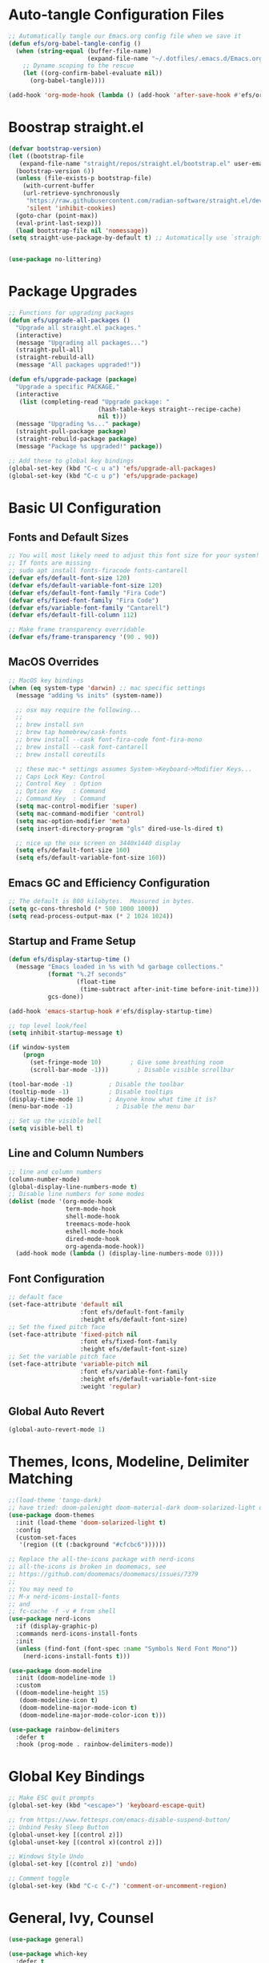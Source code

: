 #+title Emacs From Scratch Configuration
#+PROPERTY: header-args:emacs-lisp :tangle ./init.el

* Auto-tangle Configuration Files
#+begin_src emacs-lisp
  ;; Automatically tangle our Emacs.org config file when we save it
  (defun efs/org-babel-tangle-config ()
    (when (string-equal (buffer-file-name)
                        (expand-file-name "~/.dotfiles/.emacs.d/Emacs.org"))
      ;; Dyname scoping to the rescue
      (let ((org-confirm-babel-evaluate nil))
        (org-babel-tangle))))

  (add-hook 'org-mode-hook (lambda () (add-hook 'after-save-hook #'efs/org-babel-tangle-config)))
#+end_src

* Boostrap straight.el
#+begin_src emacs-lisp
  (defvar bootstrap-version)
  (let ((bootstrap-file
	 (expand-file-name "straight/repos/straight.el/bootstrap.el" user-emacs-directory))
	(bootstrap-version 6))
    (unless (file-exists-p bootstrap-file)
      (with-current-buffer
	  (url-retrieve-synchronously
	   "https://raw.githubusercontent.com/radian-software/straight.el/develop/install.el"
	   'silent 'inhibit-cookies)
	(goto-char (point-max))
	(eval-print-last-sexp)))
    (load bootstrap-file nil 'nomessage))
  (setq straight-use-package-by-default t) ;; Automatically use `straight.el` with `use-package`


  (use-package no-littering)
#+end_src

* Package Upgrades
#+begin_src emacs-lisp
  ;; Functions for upgrading packages
  (defun efs/upgrade-all-packages ()
    "Upgrade all straight.el packages."
    (interactive)
    (message "Upgrading all packages...")
    (straight-pull-all)
    (straight-rebuild-all)
    (message "All packages upgraded!"))

  (defun efs/upgrade-package (package)
    "Upgrade a specific PACKAGE."
    (interactive
     (list (completing-read "Upgrade package: "
                           (hash-table-keys straight--recipe-cache)
                           nil t)))
    (message "Upgrading %s..." package)
    (straight-pull-package package)
    (straight-rebuild-package package)
    (message "Package %s upgraded!" package))

  ;; Add these to global key bindings
  (global-set-key (kbd "C-c u a") 'efs/upgrade-all-packages)
  (global-set-key (kbd "C-c u p") 'efs/upgrade-package)
#+end_src

* Basic UI Configuration

** Fonts and Default Sizes
#+begin_src emacs-lisp
  ;; You will most likely need to adjust this font size for your system!
  ;; If fonts are missing
  ;; sudo apt install fonts-firacode fonts-cantarell
  (defvar efs/default-font-size 120)
  (defvar efs/default-variable-font-size 120)
  (defvar efs/default-font-family "Fira Code")
  (defvar efs/fixed-font-family "Fira Code")
  (defvar efs/variable-font-family "Cantarell")
  (defvar efs/default-fill-column 112)

  ;; Make frame transparency overridable
  (defvar efs/frame-transparency '(90 . 90))
#+end_src

** MacOS Overrides
#+begin_src emacs-lisp
  ;; MacOS key bindings
  (when (eq system-type 'darwin) ;; mac specific settings
    (message "adding %s inits" (system-name))

    ;; osx may require the following...
    ;;
    ;; brew install svn
    ;; brew tap homebrew/cask-fonts
    ;; brew install --cask font-fira-code font-fira-mono
    ;; brew install --cask font-cantarell
    ;; brew install coreutils

    ;; these mac-* settings assumes System->Keyboard->Modifier Keys...
    ;; Caps Lock Key: Control
    ;; Control Key  : Option
    ;; Option Key   : Command
    ;; Command Key  : Command
    (setq mac-control-modifier 'super)
    (setq mac-command-modifier 'control)
    (setq mac-option-modifier 'meta)
    (setq insert-directory-program "gls" dired-use-ls-dired t)

    ;; nice up the osx screen on 3440x1440 display
    (setq efs/default-font-size 160)
    (setq efs/default-variable-font-size 160))
#+end_src

** Emacs GC and Efficiency Configuration
#+begin_src emacs-lisp
  ;; The default is 800 kilobytes.  Measured in bytes.
  (setq gc-cons-threshold (* 500 1000 1000))
  (setq read-process-output-max (* 2 1024 1024))
#+end_src

** Startup and Frame Setup
#+begin_src emacs-lisp
  (defun efs/display-startup-time ()
    (message "Emacs loaded in %s with %d garbage collections."
             (format "%.2f seconds"
                     (float-time
                      (time-subtract after-init-time before-init-time)))
             gcs-done))

  (add-hook 'emacs-startup-hook #'efs/display-startup-time)

  ;; top level look/feel
  (setq inhibit-startup-message t)

  (if window-system
      (progn
        (set-fringe-mode 10)        ; Give some breathing room
        (scroll-bar-mode -1)))        ; Disable visible scrollbar

  (tool-bar-mode -1)          ; Disable the toolbar
  (tooltip-mode -1)           ; Disable tooltips
  (display-time-mode 1)       ; Anyone know what time it is?
  (menu-bar-mode -1)            ; Disable the menu bar

  ;; Set up the visible bell
  (setq visible-bell t)
#+end_src

** Line and Column Numbers
#+begin_src emacs-lisp
  ;; line and column numbers
  (column-number-mode)
  (global-display-line-numbers-mode t)
  ;; Disable line numbers for some modes
  (dolist (mode '(org-mode-hook
                  term-mode-hook
                  shell-mode-hook
                  treemacs-mode-hook
                  eshell-mode-hook
                  dired-mode-hook
                  org-agenda-mode-hook))
    (add-hook mode (lambda () (display-line-numbers-mode 0))))
#+end_src

** Font Configuration

#+begin_src emacs-lisp
  ;; default face
  (set-face-attribute 'default nil
                      :font efs/default-font-family
                      :height efs/default-font-size)
  ;; Set the fixed pitch face
  (set-face-attribute 'fixed-pitch nil
                      :font efs/fixed-font-family
                      :height efs/default-font-size)
  ;; Set the variable pitch face
  (set-face-attribute 'variable-pitch nil
                      :font efs/variable-font-family
                      :height efs/default-variable-font-size
                      :weight 'regular)
#+end_src

** Global Auto Revert
#+begin_src emacs-lisp
  (global-auto-revert-mode 1)
#+end_src

* Themes, Icons, Modeline, Delimiter Matching
#+begin_src emacs-lisp
  ;;(load-theme 'tango-dark)
  ;; have tried: doom-palenight doom-material-dark doom-solarized-light doom-solarized-light doom-zenburn doom-monokai-machine doom-oceanic-next
  (use-package doom-themes
    :init (load-theme 'doom-solarized-light t)
    :config
    (custom-set-faces
     '(region ((t (:background "#cfcbc6"))))))

  ;; Replace the all-the-icons package with nerd-icons
  ;; all-the-icons is broken in doomemacs, see
  ;; https://github.com/doomemacs/doomemacs/issues/7379
  ;;
  ;; You may need to
  ;; M-x nerd-icons-install-fonts
  ;; and
  ;; fc-cache -f -v # from shell
  (use-package nerd-icons
    :if (display-graphic-p)
    :commands nerd-icons-install-fonts
    :init
    (unless (find-font (font-spec :name "Symbols Nerd Font Mono"))
      (nerd-icons-install-fonts t)))

  (use-package doom-modeline
    :init (doom-modeline-mode 1)
    :custom
    ((doom-modeline-height 15)
     (doom-modeline-icon t)
     (doom-modeline-major-mode-icon t)
     (doom-modeline-major-mode-color-icon t)))

  (use-package rainbow-delimiters
    :defer t
    :hook (prog-mode . rainbow-delimiters-mode))
#+end_src

* Global Key Bindings
#+begin_src emacs-lisp
  ;; Make ESC quit prompts
  (global-set-key (kbd "<escape>") 'keyboard-escape-quit)

  ;; from https://www.fettesps.com/emacs-disable-suspend-button/
  ;; Unbind Pesky Sleep Button
  (global-unset-key [(control z)])
  (global-unset-key [(control x)(control z)])

  ;; Windows Style Undo
  (global-set-key [(control z)] 'undo)

  ;; Comment toggle
  (global-set-key (kbd "C-c C-/") 'comment-or-uncomment-region)
#+end_src

* General, Ivy, Counsel
#+begin_src emacs-lisp
  (use-package general)

  (use-package which-key
    :defer t
    :init
    (which-key-mode)
    :config
    (setq which-key-idle-delay 1))

  (use-package ivy
    :diminish
    :bind (("C-s" . swiper)
	   ("C-c i" . imenu)
	   :map ivy-minibuffer-map
	   ("TAB" . ivy-alt-done)
	   ("C-l" . ivy-partial)
	   :map ivy-switch-buffer-map
	   ("C-l" . ivy-partial)
	   ("C-d" . ivy-switch-buffer-kill)
	   :map ivy-reverse-i-search-map
	   ("C-d" . ivy-reverse-i-search-kill))
    :config
    (ivy-mode 1))

  (global-set-key (kbd "C-M-j") 'counsel-switch-buffer)
  (define-key emacs-lisp-mode-map (kbd "C-x M-t") 'counsel-load-theme)

  (use-package counsel
    :bind (("C-M-j" . 'counsel-switch-buffer)
	   :map minibuffer-local-map
	   ("C-r" . 'counsel-minibuffer-history))
    :custom
    (counsel-linux-app-format-function #'counsel-linux-app-format-function-name-only)
    :config
    (counsel-mode 1))

  (use-package ivy-rich
    :after ivy
    :init
    (ivy-rich-mode 1))
#+end_src

* Helpful Help Buffers
#+begin_src emacs-lisp
  (use-package helpful
    :defer t
    :commands (helpful-callable helpful-variable helpful-command helpful-key)
    :custom
    (counsel-describe-function-function #'helpful-callable)
    (counsel-describe-variable-function #'helpful-variable)
    :bind
    ([remap describe-function] . counsel-describe-function)
    ([remap describe-command] . helpful-command)
    ([remap describe-variable] . counsel-describe-variable)
    ([remap describe-key] . helpful-key))
#+end_src

* Eshell
#+begin_src emacs-lisp
  (use-package exec-path-from-shell
    :init (exec-path-from-shell-initialize))
  ;; eshell
  (defun efs/configure-eshell ()
    ;; Save command history when commands are entered
    (add-hook 'eshell-pre-command-hook 'eshell-save-some-history)

    ;; Truncate buffer for performance
    (add-to-list 'eshell-output-filter-functions 'eshell-truncate-buffer)

    (setq eshell-history-size         100000
          eshell-buffer-maximum-lines 100000
          eshell-hist-ignoredups t
          eshell-scroll-to-bottom-on-input t))

  (use-package eshell-git-prompt
    :after eshell)

  (use-package eshell
    :hook (eshell-first-time-mode . efs/configure-eshell)
    :bind (("C-r" . 'counsel-esh-history))
    :config

    (with-eval-after-load 'esh-opt
      (setq eshell-destroy-buffer-when-process-dies nil)
      (setq eshell-visual-commands '("htop"
                                     "zsh"
                                     "vim"
                                     "ntl"
                                     "netlify"
                                     "python"
                                     "ipython"
                                     "psql"
                                     "ssh"
                                     "mysql"
                                     "poetry"
                                     "docker"
                                     "ansible-playbook"
                                     "hugo"
                                     "aws"
                                     "copilot")))

    (eshell-git-prompt-use-theme 'powerline))
#+end_src

* Dired
#+begin_src emacs-lisp
  (use-package dired
    :straight (:type built-in)  ;; Tell straight.el this is a built-in package
    :commands (dired dired-jump)
    :bind (("C-x C-j" . dired-jump))
    :custom
    (dired-listing-switches "-aghoL --group-directories-first"))
#+end_src

* Dirvish
** Reference

*** Prerequisites
**** Installing fd
fd is a modern alternative to find. Install it based on your platform:

***** Ubuntu/Debian
Install using: sudo apt update && sudo apt install fd-find
Then create symlink since Debian-based systems name it fdfind:
Create a symlink from fdfind to fd in your ~/.local/bin directory

***** MacOS
Install using Homebrew: brew install fd

***** Arch Linux
Install using pacman: sudo pacman -S fd

*** Key Features
- Enhanced file preview capabilities
- Advanced file operations with visual feedback
- Customizable layout and display options
- File type icons integration with nerd-icons
- Advanced search and filtering capabilities
- Git integration for repository awareness
- History tracking for directory navigation

*** Key Bindings
All key bindings are available within dirvish-mode-map:

**** Navigation
- =a= - Quick access to predefined directories
- =^= - Go to previous directory in history
- =h= - Jump to directory in history
- =M-f= - Forward in history
- =M-b= - Backward in history
- =N= - Narrow the view (filter)
- =TAB= - Toggle subtree expansion

**** Operations
- =f= - File information menu
- =y= - Yank (copy) menu
- =v= - Version control menu
- =s= - Quick sort options

**** Layout and Display
- =M-t= - Toggle layout mode
- =M-l= - ls switches menu
- =M-s= - Setup menu
- =M-e= - Emerge (compare) menu

*** Customization Options
**** Quick Access Setup
The quick-access-entries variable allows you to define shortcuts to frequently accessed directories. Each entry consists of a key, path, and description.

**** Display Attributes
Dirvish can display various file attributes including icons, file times, sizes, VC state, and more. These can be customized through the dirvish-attributes variable.

**** Mode Line Format
The mode line can be customized to show different information including sort status, symlink info, omit status, and yank status.

**** Directory Listing Options
Directory listing can be customized to show various information in different formats, including human-readable sizes and directory-first sorting.

*** Advanced Features
**** Preview Configuration
File preview can be enabled in the minibuffer, providing quick looks at file contents without opening them.

**** Automatic Directory Following
Directory tracking can be enabled to automatically update the dirvish buffer based on your current working directory.

**** File Search Integration
Dirvish integrates with fd for advanced file searching:
- Use C-c f to invoke fd search in current directory
- Results are displayed in dirvish buffer
- Supports all fd command line options
- Can be combined with project.el for project-wide searches

*** Troubleshooting Tips
1. If icons are not displaying:
   - Install nerd-icons fonts using M-x nerd-icons-install-fonts
   - Run fc-cache -f -v from shell
   - Restart Emacs

2. If preview is not working:
   - Check if required preview programs are installed
   - Verify preview dispatcher configuration

3. For performance issues:
   - Disable heavy attributes in attributes configuration
   - Adjust cache directory location
   - Consider disabling peek mode for large directories

** Code
#+begin_src emacs-lisp
  ;; Load server explicitly before dirvish
  (require 'server)

  (use-package dirvish
    :straight (dirvish :type git :host github :repo "alexluigit/dirvish")
    :init
    (dirvish-override-dired-mode)
    :custom
    (dirvish-quick-access-entries ; It's a custom option, `setq' won't work
     '(("h" "~/"                          "Home")
       ("d" "~/Downloads/"                "Downloads")
       ("p" "~/Projects/"                 "Projects")
       ("s" "~/Screenshots/"              "Screenshots")))
    :config
    ;; (dirvish-peek-mode) ; Preview files in minibuffer
    ;; (dirvish-side-follow-mode) ; similar to `treemacs-follow-mode'
    (setq dirvish-mode-line-format
          '(:left (sort symlink) :right (omit yank index)))
    (setq dirvish-attributes
          '(nerd-icons file-time file-size collapse subtree-state vc-state))
    (setq delete-by-moving-to-trash nil)
    (setq dirvish-hide-details nil)
    (setq dired-listing-switches
          "-l --almost-all --human-readable --group-directories-first --no-group")
    :bind ; Bind `dirvish|dirvish-side|dirvish-dwim' as you see fit
    (("C-c f" . dirvish-fd)
     :map dirvish-mode-map ; Dirvish inherits `dired-mode-map'
     ("a"   . dirvish-quick-access)
     ("f"   . dirvish-file-info-menu)
     ("y"   . dirvish-yank-menu)
     ("N"   . dirvish-narrow)
     ("h"   . dirvish-history-jump) ; remapped `describe-mode'
     ("s"   . dirvish-quicksort)    ; remapped `dired-sort-toggle-or-edit'
     ("v"   . dirvish-vc-menu)      ; remapped `dired-view-file'
     ("TAB" . dirvish-subtree-toggle)
     ("M-f" . dirvish-history-go-forward)
     ("M-b" . dirvish-history-go-backward)
     ("M-l" . dirvish-ls-switches-menu)
     ("M-m" . dirvish-mark-menu)
     ("M-t" . dirvish-layout-toggle)
     ("M-s" . dirvish-setup-menu)
     ("M-e" . dirvish-emerge-menu)
     ("M-j" . dirvish-fd-jump)))
#+end_src

* Eat Terminal
** Reference
*** General Input Bindings
- ~C-q~ - Send next key to the terminal
- ~C-y~ - Like `yank`, but send the text to the terminal
- ~M-y~ - Like `yank-pop`, but send the text to the terminal
- ~C-c C-k~ - Kill process

*** Input Mode Switching
- ~C-c C-e~ - Switch to "emacs" input mode
- ~C-c C-j~ - Switch to "semi-char" input mode
- ~C-c M-d~ - Switch to "char" input mode
- ~C-c C-l~ - Switch to "line" input mode

*** Mode-Specific Bindings

**** Emacs Mode
No special keybindings except mode switching and process control:
- ~C-c C-j~ - Switch to "semi-char" input mode
- ~C-c M-d~ - Switch to "char" input mode
- ~C-c C-l~ - Switch to "line" input mode
- ~C-c C-k~ - Kill process

**** Char Mode
All supported keys are bound to send the key to the terminal, except:
- ~C-M-m~ or ~M-RET~ - Switch to "semi-char" input mode

**** Line Mode
Similar to Comint, Shell mode and Term line mode. Terminal input is sent one line at a time:
- ~C-c C-e~ - Switch to "emacs" input mode
- ~C-c C-j~ - Switch to "semi-char" input mode
- ~C-c M-d~ - Switch to "char" input mode

** Code
#+begin_src emacs-lisp
  ;; Install and configure eat
  (straight-use-package
   '(eat :type git
         :host codeberg
         :repo "akib/emacs-eat"
         :files ("*.el" ("term" "term/*.el") "*.texi"
                 "*.ti" ("terminfo/e" "terminfo/e/*")
                 ("terminfo/65" "terminfo/65/*")
                 ("integration" "integration/*")
                 (:exclude ".dir-locals.el" "*-tests.el"))))

  ;; Compile terminfo
  (with-eval-after-load 'eat
    (eat-compile-terminfo))

  ;; Basic configuration
  (add-hook 'eshell-load-hook #'eat-eshell-mode)
  (add-hook 'eshell-load-hook #'eat-eshell-visual-command-mode)

  ;; Enable directory tracking
  (setq eat-enable-directory-tracking t)

  ;; Terminal settings
  (setq eat-default-shell (getenv "SHELL"))
  (setq eat-enable-mouse t)
  (setq eat-kill-buffer-on-exit t)

  ;; Keybindings
  (global-set-key (kbd "C-c t") #'eat)

  ;; Project-specific eat launcher
  (defun efs/eat-project ()
    "Open eat terminal in the current project root directory."
    (interactive)
    (let ((default-directory (or (project-root (project-current))
                                default-directory)))
      (eat)))

  (global-set-key (kbd "C-c T") #'efs/eat-project)
#+end_src

* Vterm Terminal
** Reference
*** Overview
Vterm is a fully-featured terminal emulator inside GNU Emacs based on libvterm, offering near-native terminal performance and compatibility. It provides better performance and compatibility than built-in alternatives like term-mode or ansi-term.

*** Prerequisites
**** System Requirements
- Emacs compiled with module support (check with ~(module-file-p "test")~)
- CMake (for building the module)
- libtool
- C compiler (gcc or clang)

**** Installation on Different Systems
***** MacOS
#+begin_example
brew install cmake libtool
#+end_example

***** Ubuntu/Debian
#+begin_example
sudo apt install cmake libtool-bin
#+end_example

***** Arch Linux
#+begin_example
sudo pacman -S cmake libtool
#+end_example

*** Key Features
- Full terminal emulation with excellent compatibility
- Native compilation for superior performance
- Shell-side integration for directory tracking
- Automatic shell configuration for zsh, bash, and fish
- Copy mode for terminal text selection
- Seamless integration with Emacs keybindings

*** Key Bindings
**** Normal Mode
- ~C-c C-t~ - Toggle between char mode and copy mode
- ~C-c C-n~ - Next prompt
- ~C-c C-p~ - Previous prompt
- ~C-c C-c~ - Send C-c to terminal
- ~C-c C-z~ - Send C-z to terminal
- ~C-c C-g~ - Send C-g to terminal
- ~C-c C-u~ - Send C-u to terminal
- ~C-c C-d~ - Send EOF to terminal
- ~C-c C-l~ - Clear screen and scrollback
- ~C-c C-\~ - Send quit signal
- ~C-y~ - Yank (paste) in terminal

**** Copy Mode
Enter copy mode with ~C-c C-t~:
- ~C-n/C-p~ - Move up/down
- ~C-f/C-b~ - Move forward/backward
- ~M-f/M-b~ - Move by word
- ~C-a/C-e~ - Beginning/end of line
- ~C-v/M-v~ - Page down/up
- ~C-SPC~ - Set mark
- ~C-w~ - Copy region
- ~M-w~ - Copy region and exit copy mode
- ~C-g~ - Exit copy mode
- ~RET~ - Copy line and exit copy mode

*** Configuration Options
**** Terminal Settings
- ~vterm-max-scrollback~ - Maximum scrollback lines (default: 1000)
- ~vterm-kill-buffer-on-exit~ - Kill buffer when process exits
- ~vterm-clear-scrollback-when-clearing~ - Clear scrollback with terminal clear

**** Shell Integration
- ~vterm-shell~ - Shell to use (defaults to ~$SHELL~)
- ~vterm-always-compile-module~ - Always recompile the module

**** Display Settings
- ~vterm-term-environment-variable~ - Terminal type to report (default: "xterm-256color")
- ~vterm-disable-underline~ - Disable underline
- ~vterm-disable-inverse-video~ - Disable inverse video

*** Advanced Features
**** Directory Tracking
Vterm automatically tracks the current directory using shell integration. This enables:
- Opening files relative to the terminal's working directory
- Syncing Emacs' default-directory with the shell

**** Multiple Vterm Buffers
Use ~vterm-other-window~ to create vterm buffers in other windows. Each vterm buffer is independent with its own shell process.

**** Integration with project.el
The configuration includes ~efs/vterm-project~ function that opens vterm in the project root directory, similar to the eat terminal integration.

*** Tips and Tricks
1. **Performance**: Vterm is significantly faster than other Emacs terminal emulators for operations like:
   - Large output streams
   - Full-screen terminal applications (htop, vim, etc.)
   - Colored output and ANSI escape sequences

2. **Copy Mode**: Use copy mode (~C-c C-t~) to select and copy text with familiar Emacs keybindings

3. **Shell Configuration**: Vterm automatically configures your shell with enhanced features:
   - Directory tracking
   - Prompt detection
   - Clear command integration

4. **Compilation**: The vterm module will be compiled automatically on first use. If you encounter issues, you can manually compile with ~M-x vterm-module-compile~

*** Troubleshooting
1. **Module compilation fails**: Ensure you have all prerequisites installed (cmake, libtool, compiler)

2. **Performance issues**: Check ~vterm-timer-delay~ (default: 0.1) - lower values mean more responsive but higher CPU usage

3. **Display issues**: Try toggling ~vterm-disable-underline~ or ~vterm-disable-inverse-video~

4. **Shell integration not working**: Vterm automatically installs shell configuration files. Check ~/.emacs_vterm_* files exist

5. **Custom shell configuration**: See [[file:vterm-shell-config.org][Vterm Shell Configuration]] for detailed setup of prompt and git integration in your shell

** Code
#+begin_src emacs-lisp
  ;; Vterm - Fully-featured terminal emulator
  (use-package vterm
    :commands vterm
    :custom
    ;; Terminal behavior
    (vterm-max-scrollback 10000)
    (vterm-kill-buffer-on-exit t)
    (vterm-clear-scrollback-when-clearing t)

    ;; Shell settings
    (vterm-shell (getenv "SHELL"))

    ;; Display settings
    (vterm-term-environment-variable "xterm-256color")

    ;; Performance tuning
    (vterm-timer-delay 0.01)

    ;; Disable automatic shell configuration to prevent prompt issues
    (vterm-environment '("INSIDE_EMACS=vterm"))

    :config
    ;; Set up vterm buffer display
    (add-to-list 'display-buffer-alist
                 '("\\*vterm\\*"
                   (display-buffer-reuse-window display-buffer-same-window)))

    ;; Project-specific vterm launcher
    (defun efs/vterm-project ()
      "Open vterm in the current project root directory."
      (interactive)
      (if-let* ((project (project-current))
                (root (project-root project))
                (project-name (project-name project))
                (buffer-name (format "*%s-vterm*" project-name)))
          (if (get-buffer buffer-name)
              (pop-to-buffer buffer-name)
            (let ((default-directory root))
              (vterm buffer-name)))
        (user-error "Not in a project")))

    ;; Helper function to send text to vterm
    (defun efs/vterm-send-string (string)
      "Send STRING to current vterm buffer."
      (interactive "sText to send: ")
      (vterm-send-string string))

    ;; Helper to clear scrollback
    (defun efs/vterm-clear-scrollback ()
      "Clear vterm buffer and scrollback."
      (interactive)
      (vterm-clear)
      (vterm-clear-scrollback))

    :bind
    (("C-c v" . vterm)
     ("C-c V" . efs/vterm-project)
     :map vterm-mode-map
     ("C-c C-l" . efs/vterm-clear-scrollback)
     ("C-q" . vterm-send-next-key)
     ;; Make sure these don't interfere with terminal programs
     ("M-1" . nil)
     ("M-2" . nil)
     ("M-3" . nil)
     ("M-4" . nil)
     ("M-5" . nil)
     ("M-6" . nil)
     ("M-7" . nil)
     ("M-8" . nil)
     ("M-9" . nil)
     ("M-0" . nil)))

  ;; Optional: vterm-toggle for quick terminal access
  (use-package vterm-toggle
    :after vterm
    :bind
    (("C-c `" . vterm-toggle)
     ("C-c ~" . vterm-toggle-cd)
     :map vterm-mode-map
     ("s-n" . vterm-toggle-forward)
     ("s-p" . vterm-toggle-backward))
    :custom
    (vterm-toggle-scope 'project)
    (vterm-toggle-fullscreen-p nil)
    (vterm-toggle-reset-window-configration-after-exit t))
#+end_src

* Org Mode
#+begin_src emacs-lisp
  ;; org mode
  (defun efs/org-font-setup ()
    ;; Replace list hyphen with dot
    (font-lock-add-keywords 'org-mode
                            '(("^ *\\([-]\\) "
                               (0 (prog1 () (compose-region (match-beginning 1) (match-end 1) "•"))))))

    ;; Set faces for heading levels
    (dolist (face '((org-level-1 . 1.4)
                    (org-level-2 . 1.3)
                    (org-level-3 . 1.2)
                    (org-level-4 . 1.1)
                    (org-level-5 . 1.1)
                    (org-level-6 . 1.1)
                    (org-level-7 . 1.1)
                    (org-level-8 . 1.1)))
      (set-face-attribute (car face) nil :font "Cantarell" :weight 'regular :height (cdr face)))

    ;; Ensure that anything that should be fixed-pitch in Org files appears that way
    (set-face-attribute 'org-block nil    :foreground nil :inherit 'fixed-pitch)
    (set-face-attribute 'org-table nil    :inherit 'fixed-pitch)
    (set-face-attribute 'org-formula nil  :inherit 'fixed-pitch)
    (set-face-attribute 'org-code nil     :inherit '(shadow fixed-pitch))
    (set-face-attribute 'org-table nil    :inherit '(shadow fixed-pitch))
    (set-face-attribute 'org-verbatim nil :inherit '(shadow fixed-pitch))
    (set-face-attribute 'org-special-keyword nil :inherit '(font-lock-comment-face fixed-pitch))
    (set-face-attribute 'org-meta-line nil :inherit '(font-lock-comment-face fixed-pitch))
    (set-face-attribute 'org-checkbox nil  :inherit 'fixed-pitch)
    (set-face-attribute 'line-number nil :inherit 'fixed-pitch)
    (set-face-attribute 'line-number-current-line nil :inherit 'fixed-pitch))

  (defun efs/org-mode-setup ()
    (org-indent-mode)
    (variable-pitch-mode 1)
    (visual-line-mode 1))

  (use-package org
    :straight (:type built-in)
    :commands (org-capture org-agenda)
    :hook (org-mode . efs/org-mode-setup)
    :config
    (setq-default fill-column efs/default-fill-column)
    (setq org-ellipsis " ▾")

    (setq org-agenda-start-with-log-mode t)
    (setq org-log-done 'time)
    (setq org-log-into-drawer t)
    (setq org-image-actual-width (list 640))

    (setq org-directory "~/org")
    (setq org-agenda-files '("~/org"))
    (when (file-exists-p "~/Blogs/rmorison.github.io/org")
      (add-to-list 'org-agenda-files "~/Blogs/rmorison.github.io/org"))

    (setq org-agenda-compact-blocks t)

    (setq org-refile-use-outline-path 'file)
    (setq org-outline-path-complete-in-steps nil)
    (setq org-refile-allow-creating-parent-nodes 'confirm)
    (setq org-refile-targets '((nil :maxlevel . 9)
                               (org-agenda-files :maxlevel . 9)))

    ;; Save Org buffers after refiling!
    (advice-add 'org-refile :after 'org-save-all-org-buffers)

    (require 'org-habit)
    (add-to-list 'org-modules 'org-habit)
    (setq org-habit-graph-column 60)

    (setq org-todo-keywords
          '((sequence "TODO(t)" "NEXT(n)" "IN-PROGRESS(i!)" "|" "DONE(d!)" "WONT-DO(w@)" "DELEGATED(D@)" "HELD-BLOCKED(h@/!)" )
            (sequence "BREAKDOWN(b)" "READY(r)" "ACTIVE(a!)" "|" "DONE(d!)" "WONT-DO(w@)" "WATCHING(W@)" "HELD-BLOCKED(h@/!)")))

    (setq org-todo-keyword-faces
          (quote (("TODO" :foreground "orange" :weight bold)
                  ("BREAKDOWN" :foreground "dark orange" :weight bold)
                  ("NEXT" :foreground "aqua" :weight bold)
                  ("READY" :foreground "aqua" :weight bold)
                  ("IN-PROGRESS" :foreground "forest green" :weight bold)
                  ("ACTIVE" :foreground "green" :weight bold)
                  ("HELD-BLOCKED" :foreground "red" :weight bold)
                  ("DELEGATED" :foreground "purple" :weight bold)
                  ("WATCHING" :foreground "purple" :weight bold)
                  ("DONE" :foreground "white" :weight bold)
                  ("WONT-DO" :foreground "grey" :weight bold))))

    (setq org-tag-alist
          '((:startgroup)
                                          ; Put mutually exclusive tags here
            (:endgroup)
            ("project" . ?p)
            ("agenda" . ?a)
            ("meeting" . ?m)
            ("reference" . ?n)
            ("idea" . ?i)
            ("research" . ?r)
            ("goal" . ?g)))
    (setq org-fast-tag-selection-single-key t)

    ;; Configure custom agenda views
    (setq org-agenda-custom-commands
          '(("d" "Dashboard"
             ((agenda "" ((org-deadline-warning-days 7)))
              (todo "IN-PROGRESS" ((org-agenda-overriding-header "Tasks working on now")))
              (todo "ACTIVE" ((org-agenda-overriding-header "Projects that are active")))
              (todo "NEXT" ((org-agenda-overriding-header "Tasks next up")))
              (todo "DELEGATED" ((org-agenda-overriding-header "Tasks that are delegated")))
              (todo "WATCHING" ((org-agenda-overriding-header "Projects that I'm watching")))
              (todo "HELD-BLOCKED" ((org-agenda-overriding-header "Blocked projects and tasks")))))

            ("b" "Task backlog & project planning triage"
             ((todo "TODO" ((org-agenda-overriding-header "Task backlog")))
              (todo "BREAKDOWN" ((org-agenda-overriding-header "Projects that need planning")))))

            ("c" "Completed, planned, and wont-do tasks and projects"
             ((todo "DONE"
                    ((org-agenda-overriding-header "Tasks done"))))
             ((todo "WONT-DO"
                    ((org-agenda-overriding-header "Tasks optioned to the minors")))))))

    ;; Agenda sort
    (setq org-agenda-sorting-strategy
          '((agenda habit-down todo-state-down time-up priority-down category-keep)
            (todo priority-down category-keep)
            (tags priority-down category-keep)
            (search category-keep)))

    ;; Define capture templates
    (setq org-capture-templates
          `(("t" "Task" entry (file+headline "inbox.org" "Tasks")
             (file "templates/task.org"))

            ("h" "Habit" entry (file "habits.org")
             (file "templates/habit.org"))

            ("p" "Project" entry (file+headline "projects.org" "New Projects")
             (file "templates/project.org"))

            ("n" "Note" entry (file+headline "reference.org" "Notes")
             (file "templates/note.org"))

            ("N" "Private note" entry (file "private.org")
             (file "templates/note.org"))

            ("j" "Journal" entry (file+olp+datetree "journal.org")
             (file "templates/journal.org")
             :tree-type week)

            ("m" "Meeting" entry (file+olp+datetree "meetings.org")
             (file "templates/meeting.org")
             :tree-type week)

            ("1" "1-1 Meeting" entry (file+olp+datetree "meetings.org")
             (file "templates/1-1_meeting.org")
             :tree-type week)))

    (efs/org-font-setup))

  ;; org mode code blocks
  (with-eval-after-load 'org
    ;; This is needed as of Org 9.2
    (require 'org-tempo)

    (add-to-list 'org-structure-template-alist '("sh" . "src shell"))
    (add-to-list 'org-structure-template-alist '("el" . "src emacs-lisp"))
    (add-to-list 'org-structure-template-alist '("py" . "src python"))
    (add-to-list 'org-structure-template-alist '("go" . "src go"))
    (add-to-list 'org-structure-template-alist '("ya" . "src yaml"))
    (add-to-list 'org-structure-template-alist '("ty" . "src typescript"))
    (add-to-list 'org-structure-template-alist '("sq" . "src sql"))
    (add-to-list 'org-structure-template-alist '("mm" . "src mermaid"))

    ;; don't ask on eval block C-c C-c
    (setq org-confirm-babel-evaluate nil))

  ;; org mode key bindings
  (define-key global-map (kbd "C-c c")
    (lambda () (interactive) (org-capture nil)))
  ;;(global-set-key (kbd "\C-cc") 'org-capture)
  (define-key global-map (kbd "C-c l") 'org-store-link)
  (define-key global-map (kbd "C-c a") 'org-agenda)

  (use-package org-bullets
    :defer t
    :hook (org-mode . org-bullets-mode)
    :custom
    (org-bullets-bullet-list '("◉" "↪" "→" "○" "●" "✸" "✿" "•" "★" "•" "★" "•" "★")))

  (defun efs/org-mode-visual-fill ()
    (setq visual-fill-column-width efs/default-fill-column
          visual-fill-column-center-text t)
    (visual-fill-column-mode 1))

  (use-package visual-fill-column
    :defer t
    :hook (org-mode . efs/org-mode-visual-fill))
#+end_src

** Configure Babel Languages
#+begin_src emacs-lisp
  (use-package ob-go
    :defer t
    :after org)

  (use-package ob-mermaid
    :defer t
    :after org
    :config
    (setq ob-mermaid-cli-path (expand-file-name "~/.nvm/versions/node/v18.16.0/bin/mmdc")))

  (org-babel-do-load-languages
   'org-babel-load-languages
   '((emacs-lisp . t)
     (mermaid . t)
     (shell . t)
     (python . t)
     (go . t)))
#+end_src

* Yaml Mode
#+begin_src emacs-lisp
  ;; YAML Mode Configuration
  (use-package yaml-mode
    :mode ("\\.ya?ml\\'" . yaml-mode)
    :hook (yaml-mode . (lambda ()
                        (define-key yaml-mode-map "\C-m" 'newline-and-indent))))
#+end_src

* Markdown Mode
** Reference
*** Core Features
**** Basic Editing
- Syntax highlighting for Markdown text
- Support for GitHub Flavored Markdown (GFM)
- Automatic indentation and list formatting
- Wiki links support with ~[[link]]~ syntax
- Math expressions with LaTeX syntax

**** Document Navigation
- Imenu integration for headers (navigate with ~C-c C-j~)
- Structure movement commands (next/previous header, etc.)
- Outline-mode style visibility cycling with ~TAB~ on headers

**** Formatting Commands
- ~C-c C-s b~ - Insert bold text
- ~C-c C-s i~ - Insert italic text
- ~C-c C-s c~ - Insert inline code
- ~C-c C-s k~ - Insert block code
- ~C-c C-s q~ - Insert blockquote
- ~C-c C-s h~ - Insert header (level based on prefix arg)

**** Link & Image Handling
- ~C-c C-l~ - Insert or edit link
- ~C-c C-x i~ - Insert image
- ~C-c C-x u~ - Insert URI
- ~C-c C-s P~ - Pre-formatted text
- ~C-c C-s [~ - Reference link

**** Tables & Lists
- ~C-c C-s t~ - Generate table of contents
- ~C-c C-s a~ - Align table columns
- ~C-c C-s T~ - Insert table
- ~C-c C-c -~ - Convert line to horizontal rule
- ~C-c -~ - Insert horizontal rule
- ~M-RET~ - Insert new list item

**** Preview & Export
- ~C-c C-s p~ - Live preview in browser
- ~C-c C-c p~ - Export to HTML and preview
- ~C-c C-c e~ - Export to various formats via Pandoc

*** Package Integration
**** markdown-preview-mode
- Live browser preview with auto-refresh
- Supports GitHub CSS styling
- Code block syntax highlighting with highlight.js

**** markdown-toc
- ~markdown-toc-generate-toc~ - Generate TOC at point
- ~markdown-toc-refresh-toc~ - Update existing TOC
- Customizable TOC depth and formatting

**** flyspell
- Interactive spell checking
- Ignore code blocks and URLs
- ~M-$~ to correct words

**** markdownlint
- Style checking based on common Markdown rules
- Error highlighting with flycheck (automatic when markdownlint is installed)
- Configurable via ~.markdownlint.json~ files

*** Installation Requirements
**** Pandoc (Required for best preview/export)
For previewing and conversion:
- Ubuntu/Debian: ~sudo apt-get install pandoc~
- MacOS: ~brew install pandoc~

**** markdownlint (Optional for linting)
For markdown style checking and linting:
- Install with npm: ~npm install -g markdownlint-cli~
- Or using yarn: ~yarn global add markdownlint-cli~

** Code
#+begin_src emacs-lisp
  ;; Markdown Mode for composing, editing, and reviewing markdown documents
  (use-package markdown-mode
    :mode (("README\\.md\\'" . gfm-mode)
           ("\\.md\\'" . markdown-mode)
           ("\\.markdown\\'" . markdown-mode))
    :init
    (setq markdown-command "pandoc")  ;; Use pandoc for previewing
    :custom
    (markdown-fontify-code-blocks-natively t)  ;; Syntax highlight code blocks
    (markdown-enable-math t)  ;; Enable LaTeX math support
    (markdown-enable-wiki-links t)  ;; Enable wiki-style links
    (markdown-italic-underscore t)  ;; Use underscores for italic
    (markdown-asymmetric-header t)  ;; Don't add trailing # on headers
    (markdown-gfm-additional-languages '("shell" "bash" "python" "sql" "go" "typescript"))
    (markdown-header-scaling t)  ;; Scale headers
    (markdown-header-scaling-values '(1.5 1.3 1.1 1.0 1.0 1.0))  ;; Header scaling factors
    (markdown-hide-urls nil)  ;; Show URLs
    (markdown-indent-on-enter t)  ;; Automatically indent new lines
    (markdown-make-gfm-checkboxes-buttons t)  ;; Make checkboxes clickable
    :config
    ;; Use visual-line-mode and visual-fill-column-mode for better text wrapping
    (add-hook 'markdown-mode-hook #'visual-line-mode)
    (add-hook 'markdown-mode-hook (lambda ()
                                    (setq visual-fill-column-width efs/default-fill-column)
                                    (visual-fill-column-mode 1)))

    ;; Key bindings
    :bind (:map markdown-mode-map
           ("C-c C-s a" . markdown-table-align)  ;; Align tables
           ("C-c C-s t" . markdown-toc-generate-toc)  ;; Generate TOC
           ("C-c C-s p" . markdown-live-preview-mode)  ;; Toggle preview
           ("C-c C-s m" . markdown-toggle-markup-hiding)  ;; Toggle markup hiding
           ("C-c C-x i" . markdown-insert-image)))  ;; Insert image

  ;; Live preview of Markdown
  (use-package markdown-preview-mode
    :after markdown-mode
    :custom
    (markdown-preview-stylesheets
     '("https://cdnjs.cloudflare.com/ajax/libs/github-markdown-css/5.2.0/github-markdown.min.css"))
    :config
    (add-to-list 'markdown-preview-javascript
                 "https://cdnjs.cloudflare.com/ajax/libs/highlight.js/11.7.0/highlight.min.js"))

  ;; Add markdown table of contents support
  (use-package markdown-toc
    :after markdown-mode)

  ;; Imenu integration for markdown headers
  (add-hook 'markdown-mode-hook
            (lambda ()
              (setq imenu-generic-expression
                    '(("Heading 1" "^# \\(.+\\)" 1)
                      ("Heading 2" "^## \\(.+\\)" 1)
                      ("Heading 3" "^### \\(.+\\)" 1)
                      ("Heading 4" "^#### \\(.+\\)" 1)
                      ("Heading 5" "^##### \\(.+\\)" 1)
                      ("Heading 6" "^###### \\(.+\\)" 1)))))

  ;; Enable flyspell for spell checking in markdown documents
  (add-hook 'markdown-mode-hook 'flyspell-mode)

  ;; Integrate with markdownlint if available via flycheck
  ;; Flycheck has built-in support for markdownlint when executable is present
#+end_src

* Version Control
#+begin_src emacs-lisp
  ;; Magit configuration
  (use-package magit
    :commands magit-status
    :custom
    (magit-display-buffer-function #'magit-display-buffer-same-window-except-diff-v1)
    (git-commit-summary-max-length 88)
    (git-commit-fill-column 88)
    :bind
    ("C-x g" . magit-status)
    ("C-x M-g" . magit-dispatch))

  ;; Optional: show git changes in the gutter/fringe
  ;; Configure native-comp warnings before git-gutter
  (when (and (fboundp 'native-comp-available-p)
             (native-comp-available-p))
    (setq native-comp-async-report-warnings-errors 'silent) ; Silence all native-comp warnings
    ;; Optional: if you want to only silence specific warnings
    (add-to-list 'native-comp-eln-load-path (expand-file-name "eln-cache/" user-emacs-directory)))

  ;; This setting is safe regardless of native-comp support
  (setq native-comp-async-query-on-exit nil)

  ;; Git Gutter configuration
  (use-package git-gutter
    :hook (prog-mode . git-gutter-mode)
    :config
    (setq git-gutter:update-interval 0.02))

  ;; Git Time Machine - Step through historic versions of git controlled files
  (use-package git-timemachine
    :bind ("C-c g t" . git-timemachine)
    :custom
    ;; Show commit info when switching revisions
    (git-timemachine-show-minibuffer-details t))
#+end_src

** Git Time Machine Reference
Git Time Machine lets you step through historic revisions of any git-controlled file, seeing how the file changed over time.

*** Key Features
- Browse through git history of a file without checking out different commits
- See commit messages and metadata for each revision
- Copy content from historical versions
- Compare changes between revisions
- Works seamlessly with git-controlled files

*** Key Bindings (when git-timemachine is active)
| Key     | Command                                      | Description                          |
|---------+----------------------------------------------+--------------------------------------|
| ~p~     | git-timemachine-show-previous-revision      | Show previous revision               |
| ~n~     | git-timemachine-show-next-revision          | Show next revision                   |
| ~g~     | git-timemachine-show-nth-revision           | Go to nth revision                   |
| ~t~     | git-timemachine-show-revision               | Go to specific revision by hash      |
| ~q~     | git-timemachine-quit                        | Exit git time machine                |
| ~w~     | git-timemachine-kill-abbreviated-revision   | Copy abbreviated revision hash       |
| ~W~     | git-timemachine-kill-revision               | Copy full revision hash              |
| ~b~     | git-timemachine-blame                       | Show git blame for current revision  |
| ~c~     | git-timemachine-show-commit                 | Show commit information              |
| ~?~     | git-timemachine-help                        | Show help                            |

*** Usage Workflow
1. Open any git-controlled file
2. Run ~C-c g t~ (or ~M-x git-timemachine~)
3. Use ~p~ and ~n~ to navigate through history
4. The mode line shows: [Git Timemachine: <revision info>]
5. Edit operations are disabled while browsing history
6. Press ~q~ to return to the current version

*** Advanced Features
**** Copy Historical Content
While viewing a historical revision:
- Select text and copy as normal
- Use ~w~ to copy the abbreviated commit hash
- Use ~W~ to copy the full commit hash

**** Integration with Magit
- Press ~c~ while in time machine to view full commit details
- Press ~b~ to see git blame for the historical version

**** Finding Specific Changes
1. Use ~g~ to jump to a specific revision number
2. Use ~t~ to go to a revision by commit hash
3. The minibuffer shows commit details when ~git-timemachine-show-minibuffer-details~ is enabled

*** Tips
- Git Time Machine creates a read-only buffer, so you can't accidentally modify historical content
- The original buffer remains unchanged while browsing history
- You can have multiple files open in git-timemachine mode simultaneously
- Works with any VCS backend that git supports (including worktrees and submodules)

* Tree-sitter Support
Configures tree-sitter for enhanced syntax parsing and highlighting.

#+begin_src emacs-lisp
  ;; Ensure tree-sitter grammars are installed
  (use-package treesit
    :straight (:type built-in)
    :config
    (setq treesit-language-source-alist
          '((python "https://github.com/tree-sitter/tree-sitter-python")
            (typescript "https://github.com/tree-sitter/tree-sitter-typescript" "master" "typescript/src")
            (tsx "https://github.com/tree-sitter/tree-sitter-typescript" "master" "tsx/src")
            (javascript "https://github.com/tree-sitter/tree-sitter-javascript")
            (go "https://github.com/tree-sitter/tree-sitter-go")
            (sql "https://github.com/m-novikov/tree-sitter-sql")))

    ;; Auto-install grammars if they're missing
    (dolist (grammar treesit-language-source-alist)
      (unless (treesit-language-available-p (car grammar))
        (treesit-install-language-grammar (car grammar))))

    ;; Use tree-sitter modes when available
    ;; Set up remappings for modes that are commonly available
    (setq major-mode-remap-alist
          '((python-mode . python-ts-mode)
            (typescript-mode . typescript-ts-mode)
            (js-mode . js-ts-mode)
            (js2-mode . js-ts-mode)
            (go-mode . go-ts-mode)))

    ;; For SQL mode, we need to ensure sql-mode is loaded before remapping
    ;; Otherwise we get "Ignoring unknown mode 'sql-mode'" errors
    (with-eval-after-load 'sql
      (when (and (treesit-language-available-p 'sql)
                 (fboundp 'sql-ts-mode))
        (add-to-list 'major-mode-remap-alist '(sql-mode . sql-ts-mode))))

    ;; Ensure font-lock works well
    (setq treesit-font-lock-level 4))
#+end_src

* Project
** Reference
Key bindings and features available through project.el with the =C-c p= prefix.

*** File Navigation
- =C-c p f= - Find file in project (=project-find-file=)
- =C-c p d= - Find directory in project (=project-find-dir=)
- =C-c p b= - Switch to project buffer (=project-switch-to-buffer=)
- =C-c p s= - Search project with regexp (=project-find-regexp=)

*** Project Management
- =C-c p p= - Switch to another project (=project-switch-project=)
- =C-c p k= - Kill project buffers (=project-kill-buffers=)
- =C-c p v= - Run VC commands on project (=project-vc-dir=)
- =C-c p != - Run shell command in project root (=project-shell-command=)
- =C-c p &= - Run async shell command in project root (=project-async-shell-command=)
- =C-c p e= - List project files in dired (=project-dired=)

*** Shell Integration
- =C-c p e= - Run eshell in project root (=project-eshell=)
- =C-c p t= - Start eat terminal in project root (=efs/project-eat=)

*** Buffer Management
- =C-c p b= - Switch to project buffer
- =C-c p k= - Kill all project buffers
- =C-c p C-b= - Display list of all project buffers

*** Command Execution
- =C-c p x= - Run a project-specific command (=project-execute-extended-command=)
              Like =M-x= but limited to project-related commands

*** Additional Features
- Integration with xref for finding definitions
- Built-in VC (version control) operations
- Remote projects support through TRAMP

*** Common Customization Variables
These variables are already set in our configuration, shown here for reference:

- =project-list-file= - Where project.el saves the project list
- =project-vc-extra-root-markers= - Additional markers to identify project roots
- =project-switch-commands= - Default command when switching projects
- =project-ignored-directories= - Directories to ignore in project operations
- =project-ignored-globs= - File patterns to ignore in project operations

** Code
#+begin_src emacs-lisp
  ;; Ensure we use built-in project package
  (use-package project
    :straight (:type built-in)  ;; Tell straight.el this is a built-in package
    :demand t  ;; Load immediately to avoid conflicts
    :bind-keymap
    ("C-c p" . project-prefix-map)  ;; Similar to projectile's prefix
    :custom
    (project-list-file (locate-user-emacs-file "projects"))
    (project-vc-extra-root-markers '("pyproject.toml" "package.json"))
    (project-switch-commands 'project-find-file)
    (project-ignored-directories '(".venv" "node_modules" ".git"))
    (project-ignored-globs '("*.pyc" "*.o" "*.elc"))
    :config
    ;; Use ripgrep for project searches when available
    (when (executable-find "rg")
      (setq xref-search-program 'ripgrep))

    ;; Set project search paths
    (when (file-directory-p "~/Projects")
      (setq project-switch-commands 'project-dired))

    ;; Bind search to 's' in project keymap
    (define-key project-prefix-map "s" #'project-find-regexp)

    ;; Add eat terminal in project root
    (defun efs/project-eat ()
      "Start or switch to an eat terminal in the project root directory."
      (interactive)
      (if-let* ((project (project-current))
                (root (project-root project))
                (project-name (project-name project))
                (buffer-name (format "*%s-eat*" project-name)))
          (if (get-buffer buffer-name)
              (pop-to-buffer buffer-name)
            (let ((default-directory root)
                  (created-buffer))
              (eat)
              ;; Find the newly created eat buffer
              (setq created-buffer
                    (car (cl-remove-if-not
                          (lambda (buf)
                            (string-match-p "\\*eat\\*" (buffer-name buf)))
                          (buffer-list))))
              (when created-buffer
                (with-current-buffer created-buffer
                  (rename-buffer buffer-name t)))))
        (user-error "Not in a project")))

    ;; Bind eat to 't' in project keymap
    (define-key project-prefix-map "t" #'efs/project-eat))
#+end_src

* Claude Code
** Reference
*** Basic Commands
- ~C-c C c~ - Start Claude in the current project root
- ~C-c C d~ - Start Claude in the current directory
- ~C-c C t~ - Toggle Claude window
- ~C-c C b~ - Switch to the Claude buffer
- ~C-c C k~ - Kill Claude session
- ~C-c C s~ - Send command to Claude
- ~C-c C x~ - Send command with current file and line context
- ~C-c C r~ - Send the current region or buffer to Claude
- ~C-c C e~ - Ask Claude to fix the error at the current point (requires flycheck)
- ~C-c C /~ - Access Claude slash commands menu
- ~C-c C m~ - Show all commands (transient menu)
- ~C-c C y~ - Send return key to Claude (useful for confirming with Claude without switching to the Claude REPL buffer)
- ~C-c C n~ - Send escape key to Claude (useful for saying "No" when Claude asks for confirmation without switching to the Claude REPL buffer)

*** Usage Notes
- With a prefix arg, ~claude-code~, ~claude-code-current-directory~, ~claude-code-send-command~ and ~claude-code-send-command-with-context~ will switch to the Claude terminal buffer after sending the command.
- Use the transient menu with ~C-c C m~ to access all commands.
- For quick access to Claude slash commands like ~/help~, ~/clear~, or ~/compact~, use ~C-c C /~ to open the slash commands menu.

** Code
#+begin_src emacs-lisp
  (use-package claude-code
    :straight (:type git :host github :repo "stevemolitor/claude-code.el" :branch "main"
                     :files ("*.el" (:exclude "demo.gif")))
    :bind-keymap
    ("C-c C" . claude-code-command-map)
    :hook ((claude-code--start . sm-setup-claude-faces))
    :custom
    (claude-code-program "/Users/rod/.claude/local/claude")
    (claude-code-startup-delay 0.2)
    ;; (claude-code-newline-keybinding-style 'shift-return-to-send)
    :custom-face
    (claude-code-repl-face ((t (:family "JuliaMono"))))
    :config
    (setq claude-code-terminal-backend 'vterm)
    (claude-code-mode))
#+end_src

* Claude Code IDE
** Overview
Claude Code IDE is an Emacs package that provides IDE-like features for Claude Code, enhancing the coding experience with project awareness, intelligent code suggestions, and streamlined workflows. It acts as a companion to the main claude-code.el package.

** Key Features
- Project-aware code suggestions and completions
- Enhanced buffer management for Claude interactions
- Intelligent context detection for more relevant responses
- Streamlined code generation and editing workflows
- Integration with Emacs IDE features like imenu and xref

** Key Bindings
All commands use the ~C-x C~ prefix (capital C) for easy left-hand access:
- ~C-x C m~ - **Main menu** (recommended entry point for all features)
- ~C-x C e~ - Explain code at point or in region
- ~C-x C i~ - Improve/optimize selected code
- ~C-x C d~ - Generate documentation for code
- ~C-x C t~ - Generate tests for code
- ~C-x C r~ - Refactor selected code
- ~C-x C f~ - Fix error at point

The menu (~C-x C m~) provides a convenient interface to access all Claude Code IDE features with helpful descriptions.

** Configuration
#+begin_src emacs-lisp
  ;; Claude Code IDE - Enhanced IDE features for Claude Code
  (use-package claude-code-ide
    :straight (:type git :host github :repo "manzaltu/claude-code-ide.el")
    :after claude-code
    :config
    (claude-code-ide-mode 1)
    :bind
    ;; Use C-x C prefix (capital C) for easy left-hand access, close to C-c C
    (("C-x C m" . claude-code-ide-menu)  ; Main menu entry point
     ("C-x C e" . claude-code-ide-explain-code)
     ("C-x C i" . claude-code-ide-improve-code)
     ("C-x C d" . claude-code-ide-generate-docs)
     ("C-x C t" . claude-code-ide-generate-tests)
     ("C-x C r" . claude-code-ide-refactor)
     ("C-x C f" . claude-code-ide-fix-error)))
#+end_src

* Yasnippet
#+begin_src emacs-lisp
  (use-package yasnippet
    :hook (prog-mode . yas-minor-mode)
    :config
    (yas-reload-all))

  (use-package yasnippet-snippets
    :after yasnippet)
#+end_src

* Company
#+begin_src emacs-lisp
  (use-package company
    :after lsp-mode
    :hook (prog-mode . company-mode)
    :custom
    (company-minimum-prefix-length 1)
    (company-idle-delay 0.0))
#+end_src

* Flycheck
** Overview
Flycheck is a modern on-the-fly syntax checking extension for Emacs. It provides automatic syntax checking for over 40 languages with various syntax checkers.

** Key Features
- Automatic syntax checking while you type
- Clear error indicators in the fringe
- Error list navigation
- Integration with many programming languages and tools
- Support for chaining multiple checkers
- Project-aware checker configuration

** Key Bindings
- ~C-c ! n~ - Jump to next error
- ~C-c ! p~ - Jump to previous error
- ~C-c ! l~ - List all errors in buffer
- ~C-c ! v~ - Verify setup for current buffer
- ~C-c ! c~ - Clear errors in buffer  
- ~C-c ! x~ - Disable checker temporarily
- ~C-c ! s~ - Select checker manually

** Configuration
#+begin_src emacs-lisp
  ;; General Flycheck configuration for all languages
  (use-package flycheck
    :init (global-flycheck-mode)
    :custom
    ;; Check on these events
    (flycheck-check-syntax-automatically '(save mode-enabled))
    ;; Delay before checking on idle
    (flycheck-idle-change-delay 0.8)
    ;; Limit errors shown
    (flycheck-display-errors-threshold 10)
    ;; Show errors in minibuffer quickly
    (flycheck-display-errors-delay 0.3)
    :config
    ;; Nicer fringe indicators
    (define-fringe-bitmap 'flycheck-fringe-bitmap-double-arrow
      (vector #b00000000
              #b00000000
              #b00000000
              #b00000000
              #b01100110
              #b00110110
              #b00011100
              #b00001000))
    ;; Optional: Show list of errors with C-c ! l
    (add-to-list 'display-buffer-alist
                 `(,(rx bos "*Flycheck errors*" eos)
                   (display-buffer-reuse-window
                    display-buffer-in-side-window)
                   (side            . bottom)
                   (reusable-frames . visible)
                   (window-height   . 0.2))))
#+end_src

* LLMs
#+begin_src emacs-lisp
  (use-package chatgpt-shell
    :config
    (setq chatgpt-shell-openai-key
          (auth-source-pick-first-password :host "api.openai.com"))
    (setq chatgpt-shell-anthropic-key
          (auth-source-pick-first-password :host "api.anthropic.com"))
    (setq chatgpt-shell-model-version "claude-3-7-sonnet-latest"))

  ;; Key bindings for ChatGPT shell commands
  (global-set-key (kbd "C-c s") 'chatgpt-shell)
  (global-set-key (kbd "C-c e") 'chatgpt-shell-prompt-compose)
  (global-set-key (kbd "C-c m") 'chatgpt-shell-swap-model)
#+end_src

* Docker

** Emacs Docker Mode Reference

*** Basic Docker Commands
    | Command                | Description                    | Keybinding |
    |-----------------------+--------------------------------+------------|
    | ~docker~              | Open main Docker menu          | C-c d      |
    | ~docker-containers~   | List all containers            |            |
    | ~docker-images~       | List all images                |            |
    | ~docker-networks~     | List all networks              |            |
    | ~docker-volumes~      | List all volumes               |            |

*** Container Management
    | Command                      | Description                          |
    |------------------------------+--------------------------------------|
    | ~docker-container-start~     | Start container(s)                  |
    | ~docker-container-stop~      | Stop container(s)                   |
    | ~docker-container-restart~   | Restart container(s)                |
    | ~docker-container-pause~     | Pause container(s)                  |
    | ~docker-container-unpause~   | Unpause container(s)                |
    | ~docker-container-rm~        | Remove container(s)                 |
    | ~docker-container-shells~    | Open shell in container             |
    | ~docker-container-logs~      | View container logs                 |

*** Image Management
    | Command                | Description                              |
    |------------------------+------------------------------------------|
    | ~docker-image-pull~    | Pull an image                           |
    | ~docker-image-push~    | Push an image                           |
    | ~docker-image-rm~      | Remove image(s)                         |
    | ~docker-image-inspect~ | Inspect image                           |

*** Docker Compose
    | Command                     | Description                         |
    |-----------------------------+-------------------------------------|
    | ~docker-compose-up~         | Start containers                   |
    | ~docker-compose-down~       | Stop containers                    |
    | ~docker-compose-restart~    | Restart containers                 |
    | ~docker-compose-logs~       | View logs                          |
    | ~docker-compose-build~      | Build services                     |

*** Dockerfile Mode
    | Command                | Description                              |
    |------------------------+------------------------------------------|
    | ~dockerfile-build-buffer~ | Build Dockerfile from current buffer   |
    | ~dockerfile-build-no-cache-buffer~ | Build without cache          |

*** In Container/Image List Buffer
    | Key     | Description                                  |
    |---------+----------------------------------------------|
    | ~?~     | Show help                                    |
    | ~m~     | Mark item                                    |
    | ~u~     | Unmark item                                  |
    | ~t~     | Toggle marks                                 |
    | ~U~     | Unmark all                                   |
    | ~RET~   | Select item                                  |
    | ~q~     | Quit window                                  |

*** Tips
    - Use ~M-x customize-group RET docker~ to customize Docker mode settings
    - Most commands that operate on multiple items work on marked items
    - In listing buffers, press ~?~ to see all available keybindings
    - Use ~docker-container-find-file~ to edit files inside containers

*** Docker Compose Mode Features
    - Syntax highlighting for docker-compose.yml
    - Validation of docker-compose files
    - Auto-completion of services, volumes, and networks
    - YAML validation and linting

*** Common Patterns
    #+BEGIN_SRC org
    1. Starting a new container:
       - M-x docker
       - i (to switch to images)
       - Find desired image
       - c (to create container)

    2. Managing running containers:
       - M-x docker
       - c (to switch to containers)
       - Mark containers with 'm'
       - Perform operations (start/stop/restart)

    3. Viewing logs:
       - In containers list
       - Move to container
       - l (for logs)
    #+END_SRC

** Code
#+begin_src emacs-lisp
  ;; Dockerfile mode for editing Dockerfiles
  (use-package dockerfile-mode
    :ensure t
    :mode ("Dockerfile\\'" . dockerfile-mode))

  ;; Docker management from Emacs
  (use-package docker
    :ensure t
    :bind ("C-c d" . docker)
    :config
    (setq docker-command "docker"))

  ;; docker compose mode
  (use-package docker-compose-mode
    :ensure t)
#+end_src

* Python
** Reference
*Note*: Not all key bindings are test or mapped. That is a work in progress.

*** Core Python Features
**** Tree-sitter Mode
- Modern syntax-aware major mode for Python
- Automatically activated for .py files
- Better syntax highlighting and structural editing

**** Virtual Environment Integration
- Automatically detects and uses project's .venv
- Integrates with python-shell, tools, and LSP
- Helper function ~efs/get-venv-program~ for virtualenv-aware commands

**** Language Server (Eglot + Jedi)
- Code completion
- Go to definition
- Find references
- Documentation on hover
- Signature help
- Symbol renaming
- Auto-imports

*** Code Formatting and Linting
**** Ruff Integration
***** Formatting (automatic on save)
- Code formatting to match black style
- Import sorting (isort functionality)
- Configurable through ~pyproject.toml~ or ~ruff.toml~

***** Linting with Flycheck
- Real-time linting using Ruff (built-in Flycheck support)
- Error navigation:
  - ~C-c ! n~: Next error
  - ~C-c ! p~: Previous error  
  - ~C-c ! l~: List all errors
  - ~C-c ! v~: Verify checker setup
- Visual indicators in fringe
- Error messages on hover or in echo area
- Automatic checking on save

*** Testing
**** Pytest Integration (~C-c C-x t~)
- Run all tests
- Run current test
- Run tests in current file
- Debug test
- Last failed tests
- Coverage report

*** Additional Tools
**** Poetry
- Automatic virtualenv activation
- Project dependency management
- Environment tracking

**** Docstring Support
- ~M-x python-docstring-insert~: Insert docstring template
- ~TAB~: Navigate through docstring fields
- ~M-q~: Reflow docstring paragraphs
- Syntax highlighting for docstrings

**** Code Folding (Origami)
- ~C-c @ C-c~: Toggle fold at point
- ~C-c @ C-a~: Toggle all folds
- ~C-c @ C-s~: Show all
- ~C-c @ C-h~: Hide all
- ~C-c @ C-f~: Forward fold
- ~C-c @ C-b~: Backward fold

*** Python Mode Key Bindings Cheat Sheet
**** REPL and Shell Integration
- ~C-c C-p~ : Run Python shell
- ~C-c C-z~ : Switch to Python shell
- ~C-c C-c~ : Send current buffer region to shell
- ~C-c C-r~ : Send region to shell
- ~C-c C-s~ : Send statement to shell
- ~C-M-x~   : Send function definition to shell

**** Navigation and Structure
- ~C-M-a~ : Beginning of defun (class/function)
- ~C-M-e~ : End of defun
- ~C-M-h~ : Mark defun
- ~C-c C-j~ : Jump to definition (using Eglot)
- ~M-{~   : Previous defun
- ~M-}~   : Next defun

**** Code Formatting
- ~C-c <~ : Shift region left
- ~C-c >~ : Shift region right
- ~C-M-\~ : Indent region
- ~TAB~   : Indent line or region

**** Testing (python-pytest)
- ~C-c C-x t~ : Pytest dispatch menu
  - ~t~ : Test at point
  - ~f~ : Test current file
  - ~p~ : Test previous
  - ~r~ : Rerun failed tests
  - ~d~ : Debug test at point

**** Documentation and Help
- ~C-c C-v~ : Python documentation lookup
- ~C-h f~   : Describe function (works with Eglot)
- ~C-c C-d~ : Show documentation for symbol at point

*** Required Python Packages
Install in your project's virtualenv:
#+begin_example
pip install ruff jedi-language-server pytest
#+end_example

*** Configuration Files
**** Example ruff.toml or pyproject.toml
#+begin_example
[tool.ruff]
# Enable flake8-bugbear (`B`) rules
select = ["E", "F", "B"]
# Same as Black
line-length = 88
indent-width = 4
# Assume Python 3.8
target-version = "py38"
#+end_example
** Code

*** Python mode with Eglot and Jedi Language Server
#+begin_src emacs-lisp
  ;; Python Development Configuration

  ;; Find programs in virtual env bin dir or relay on PATH
  (defun efs/get-venv-program (program-name)
    "Get command for PROGRAM-NAME using project's virtualenv.
  Returns a list containing the full path if found in virtualenv,
  otherwise returns a list with just the program name."
    (let* ((project-dir (project-root (project-current t)))
           (venv-dir (when project-dir
                       (expand-file-name ".venv" project-dir)))
           (venv-program (when venv-dir
                           (expand-file-name (concat "bin/" program-name) venv-dir))))
      (if (and venv-program (file-executable-p venv-program))
          (list venv-program)
        (list program-name))))

  ;; Use treesit-based python mode when available
  (use-package python
    :straight (:type built-in)
    :mode ("\\.py\\'" . python-ts-mode)
    :custom
    (python-indent-offset 4)
    ;; Look for .venv in project root
    (python-shell-virtualenv-root (lambda ()
                                    (let ((project-dir (project-root (project-current t))))
                                      (when project-dir
                                        (expand-file-name ".venv" project-dir)))))
    :config
    ;; Function to get the project's virtualenv python
    (defun efs/get-project-python ()
      "Get python executable from project's virtualenv."
      (car (efs/get-venv-program "python")))

    ;; Set python shell interpreter dynamically
    (setq python-shell-interpreter #'efs/get-project-python))

  ;; Configure eglot for Python
  (use-package eglot
    :straight (:type built-in)
    :hook ((python-ts-mode . eglot-ensure)
           (python-mode . eglot-ensure))
    ;; :init (setq eglot-stay-out-of '(flymake))  ; Commented out - now using flycheck
    :custom
    (eglot-autoshutdown t)  ; Shutdown language server when buffer is closed
    (eglot-send-changes-idle-time 0.1)  ; How quickly to send changes to server
    (eglot-auto-display-help-buffer nil)  ; Don't automatically show help
    :config
    ;; Function to get virtualenv-aware jedi command
    (defun efs/get-jedi-command ()
      "Get jedi-language-server command using project's virtualenv."
      (efs/get-venv-program "jedi-language-server"))

    ;; Register jedi with eglot using dynamic command resolution
    (add-to-list 'eglot-server-programs
                 `((python-ts-mode python-mode) . ,(efs/get-jedi-command))))
#+end_src

*** Python formatting with Ruff
#+begin_src emacs-lisp
  ;; Format Python code with ruff
  (use-package reformatter
    :config
    ;; Function to get ruff formatter command
    (defun efs/get-ruff-command ()
      "Get ruff command from virtualenv or global install."
      (car (efs/get-venv-program "ruff")))

    ;; Define formatters for both format and isort
    (reformatter-define ruff-format
      :program (efs/get-ruff-command)
      :args '("format" "-"))

    (reformatter-define ruff-isort
      :program (efs/get-ruff-command)
      :args '("check" "--select" "I" "--fix" "-"))

    ;; Combined formatting function
    (defun ruff-format-and-sort ()
      "Run ruff format and import sorting on current buffer."
      (interactive)
      (ruff-isort-buffer)
      (ruff-format-buffer))

    ;; Hook to run both on save
    :hook ((python-ts-mode . (lambda ()
                               (add-hook 'before-save-hook #'ruff-format-and-sort nil t)))
           (python-mode . (lambda ()
                            (add-hook 'before-save-hook #'ruff-format-and-sort nil t)))))
#+end_src

*** Pytest
#+begin_src emacs-lisp
  ;; Configure pytest integration
  (use-package python-pytest
    :after python
    :custom
    (python-pytest-confirm t)
    :bind
    (:map python-ts-mode-map
          ("C-c C-x t" . python-pytest-dispatch))
    (:map python-mode-map
          ("C-c C-x t" . python-pytest-dispatch)))
#+end_src

*** Misc Python tools
#+begin_src emacs-lisp
  ;; Legacy support for poetry projects
  (use-package poetry
    :after python
    :config
    (poetry-tracking-mode))

  ;; Improved Python docstring editing
  (use-package python-docstring
    :hook ((python-ts-mode python-mode) . python-docstring-mode))

  ;; Advanced Python folding
  (use-package origami
    :hook ((python-ts-mode python-mode) . origami-mode))
#+end_src

*** Linting with Flycheck (built-in ruff support)
#+begin_src emacs-lisp
  ;; Python Linting Configuration with Flycheck
  (use-package flycheck
    :hook ((python-ts-mode . flycheck-mode)
           (python-mode . flycheck-mode))
    :custom
    ;; Only check on save to avoid too many checks
    (flycheck-check-syntax-automatically '(save mode-enabled))
    (flycheck-idle-change-delay 0.8)
    (flycheck-display-errors-threshold 10)
    :config
    ;; Use nicer error indicators
    (define-fringe-bitmap 'flycheck-fringe-bitmap-double-arrow
      (vector #b00000000
              #b00000000
              #b00000000
              #b00000000
              #b01100110
              #b00110110
              #b00011100
              #b00001000)))

  ;; Configure built-in flycheck ruff checker for Python
  ;; Flycheck has built-in support for python-ruff, no external package needed
  (with-eval-after-load 'flycheck
    ;; Function to find and set ruff executable in virtualenv
    (defun efs/flycheck-python-setup-ruff ()
      "Set up ruff executable for current buffer."
      (when-let* ((project (project-current))
                  (root (project-root project))
                  (venv-ruff (expand-file-name ".venv/bin/ruff" root))
                  ((file-executable-p venv-ruff)))
        ;; Set the executable for this buffer
        (setq-local flycheck-python-ruff-executable venv-ruff))
      ;; Select ruff as the checker
      (flycheck-select-checker 'python-ruff))
    
    ;; Add setup to Python mode hooks
    (add-hook 'python-ts-mode-hook #'efs/flycheck-python-setup-ruff)
    (add-hook 'python-mode-hook #'efs/flycheck-python-setup-ruff))
#+end_src

*** DAP Debug
#+begin_src emacs-lisp
  ;; DAP Mode for debugging
  (use-package dap-mode
    :after lsp-mode
    :config
    (dap-auto-configure-mode)
    (require 'dap-python)
    ;; Use debugpy for Python debugging
    (setq dap-python-debugger 'debugpy)
    ;; Get debugpy executable from virtualenv
    (setq dap-python-executable (car (efs/get-venv-program "python")))
    ;; Default to a fixed port
    (setq dap-python-default-debug-port 5678))
#+end_src

* SQL Mode
** Reference
This configuration provides comprehensive SQL editing, formatting, and execution capabilities in Emacs:

*** Key Features
**** SQL Mode Basics
- Syntax highlighting for multiple SQL dialects
- Statement completion
- Indentation and formatting
- Database connectivity with SQLi

**** Dialect Support
- PostgreSQL
- MySQL
- SQLite
- Oracle
- Microsoft SQL Server

**** Tree-sitter Integration
- Enhanced syntax highlighting
- Better structural navigation
- More accurate indentation

*** Common Commands
**** Interactive SQL (SQLi)
- ~C-c C-c~ : Send region or current statement to SQLi buffer
- ~C-c C-r~ : Send region to SQLi buffer
- ~C-c C-s~ : Send current statement to SQLi buffer
- ~C-c C-b~ : Send buffer to SQLi buffer

**** Navigation
- ~C-M-a~ : Move to beginning of statement
- ~C-M-e~ : Move to end of statement
- ~C-M-h~ : Mark current statement
- ~C-M-n~ : Move to next statement
- ~C-M-p~ : Move to previous statement

**** Connection Management
- ~M-x sql-connect~ : Connect to a preconfigured database
- ~M-x sql-product-interactive~ : Start an interactive SQL session

**** Formatting
- ~C-c C-f~ : Format SQL region
- ~TAB~ : Indent line or region

*** Customization
**** Product-Specific Settings
```sql-postgres-login-params``` and similar variables let you customize connection parameters for each database type.

**** Indentation Settings
- ```sql-indent-offset``` controls indentation level (default: 4)
- ```sql-indent-first-column-regexp``` affects what gets indented to column 0

*** Connection Setup
Create a ~/.emacs.d/sql-connections.el file with content like:

```emacs-lisp
(setq sql-connection-alist
      '(("analysis-db"
         (sql-product 'postgres)
         (sql-server "analysis.host.name")
         (sql-user "analyst")
         (sql-password "password")
         (sql-database "analytics")
         (sql-port 5432))
        ("staging-db"
         (sql-product 'postgres)
         (sql-server "localhost")
         (sql-user "airflow")
         (sql-database "airflow")
         (sql-port 15432))))
```

** Code

#+begin_src emacs-lisp
  ;; SQL Mode Configuration
  ;; Note, you'll need
  ;; # For Ubuntu/Debian
  ;; sudo apt install pgformatter
  ;; # For MacOS
  ;; brew install pgformatter

  ;; Basic SQL Mode
  (use-package sql
    :straight (:type built-in)
    :mode ("\\.sql\\'" . sql-mode)  ;; Regular mapping, tree-sitter handled by remap
    :init
    ;; Ensure sql-ts-mode is available before use
    (when (and (fboundp 'treesit-language-available-p)
               (treesit-language-available-p 'sql))
      (require 'sql-ts-mode nil t))
    :custom
    (sql-product 'postgres)  ; Default to PostgreSQL
    (sql-indent-offset 2)
    :config
    ;; Log SQL tree-sitter status
    (message "SQL tree-sitter status: language-available=%s, sql-ts-mode-defined=%s"
             (and (fboundp 'treesit-language-available-p)
                  (treesit-language-available-p 'sql))
             (fboundp 'sql-ts-mode))
    ;; Load connection configuration if it exists
    (when (file-exists-p (expand-file-name "sql-connections.el" user-emacs-directory))
      (load (expand-file-name "sql-connections.el" user-emacs-directory)))

    ;; Helper function for SQL connections
    (defun efs/sql-connect-preset (name)
      "Connect to a predefined SQL connection by NAME."
      (interactive
       (list
        (completing-read "SQL connection: "
                         (mapcar #'car sql-connection-alist))))
      (let ((connection (assoc name sql-connection-alist)))
        (when connection
          (setq sql-connection-alist (cons connection (delete connection sql-connection-alist)))
          (let ((sql-product (cadr (assoc 'sql-product connection))))
            (sql-connect name)))))

    ;; Helper function to set dialect based on file extension or buffer name
    (defun efs/sql-set-dialect-from-file ()
      "Set SQL dialect based on file extension or buffer name."
      (let ((file-name (buffer-file-name))
            (buffer-name (buffer-name)))
        (cond
         ;; By file extension
         ((and file-name (string-match "\\.psql\\'" file-name)) (sql-set-product 'postgres))
         ((and file-name (string-match "\\.mysql\\'" file-name)) (sql-set-product 'mysql))
         ((and file-name (string-match "\\.sqlite\\'" file-name)) (sql-set-product 'sqlite))
         ;; By buffer naming conventions
         ((and buffer-name (string-match "postgres\\|pg_\\|pgsql" buffer-name)) (sql-set-product 'postgres))
         ((and buffer-name (string-match "mysql" buffer-name)) (sql-set-product 'mysql))
         ((and buffer-name (string-match "sqlite" buffer-name)) (sql-set-product 'sqlite))))))

  ;; SQLi history configuration
  (use-package sql
    :straight (:type built-in)
    :custom
    (sql-input-ring-file-name (expand-file-name "sqli_history" no-littering-var-directory))
    (sql-input-ring-size 1000)
    :hook
    ;; Set dialect on file open
    (sql-mode . efs/sql-set-dialect-from-file)
    (sql-interactive-mode . (lambda ()
                              (toggle-truncate-lines t)
                              (sql-input-ring-load)
                              (add-hook 'kill-buffer-hook 'sql-input-ring-save nil t))))

  ;; SQL indentation
  (use-package sql-indent
    :hook ((sql-mode sql-ts-mode) . sqlind-minor-mode)
    :custom
    (sqlind-basic-offset 2)
    (sqlind-indentation-offsets-alist
     '((select-clause 0)
       (insert-clause 0)
       (delete-clause 0)
       (update-clause 0)
       (select-column-continuation + sqlind-basic-offset)
       (select-join-condition + sqlind-basic-offset)
       (select-table (sqlind-lineup-joins-to-anchor sqlind-basic-offset 1))
       (in-select-clause sqlind-lineup-select-target)
       (in-select-join-condition sqlind-lineup-select-join)
       (in-select-column sqlind-lineup-list-item)
       (select-table-continuation + sqlind-basic-offset))))

  ;; Enable sqlup-mode for SQL keyword capitalization
  (use-package sqlup-mode
    :hook ((sql-mode sql-interactive-mode sql-ts-mode) . sqlup-mode))

  ;; SQL Mode company integration
  (with-eval-after-load 'company
    (add-hook 'sql-mode-hook
              (lambda ()
                (setq-local company-backends
                            (append '(company-keywords company-dabbrev-code)
                                    company-backends))))
    (add-hook 'sql-ts-mode-hook
              (lambda ()
                (setq-local company-backends
                            (append '(company-keywords company-dabbrev-code)
                                    company-backends)))))

  ;; Format SQL with sqlformat
  (use-package sqlformat
    :custom
    (sqlformat-command 'pgformatter)    ; 'sqlformat, 'pgformatter, or 'sqlfluff
    (sqlformat-args '("-s2" "-g"))      ; Arguments for pgformatter
    :hook
    ((sql-mode sql-ts-mode) . (lambda ()
                              (add-hook 'before-save-hook 'sqlformat-buffer nil t))))

#+end_src

* Env Mode
#+begin_src emacs-lisp
  (use-package dotenv-mode
    :mode ("\\.env\\(\\..*\\)?\\'" . dotenv-mode))
#+end_src
